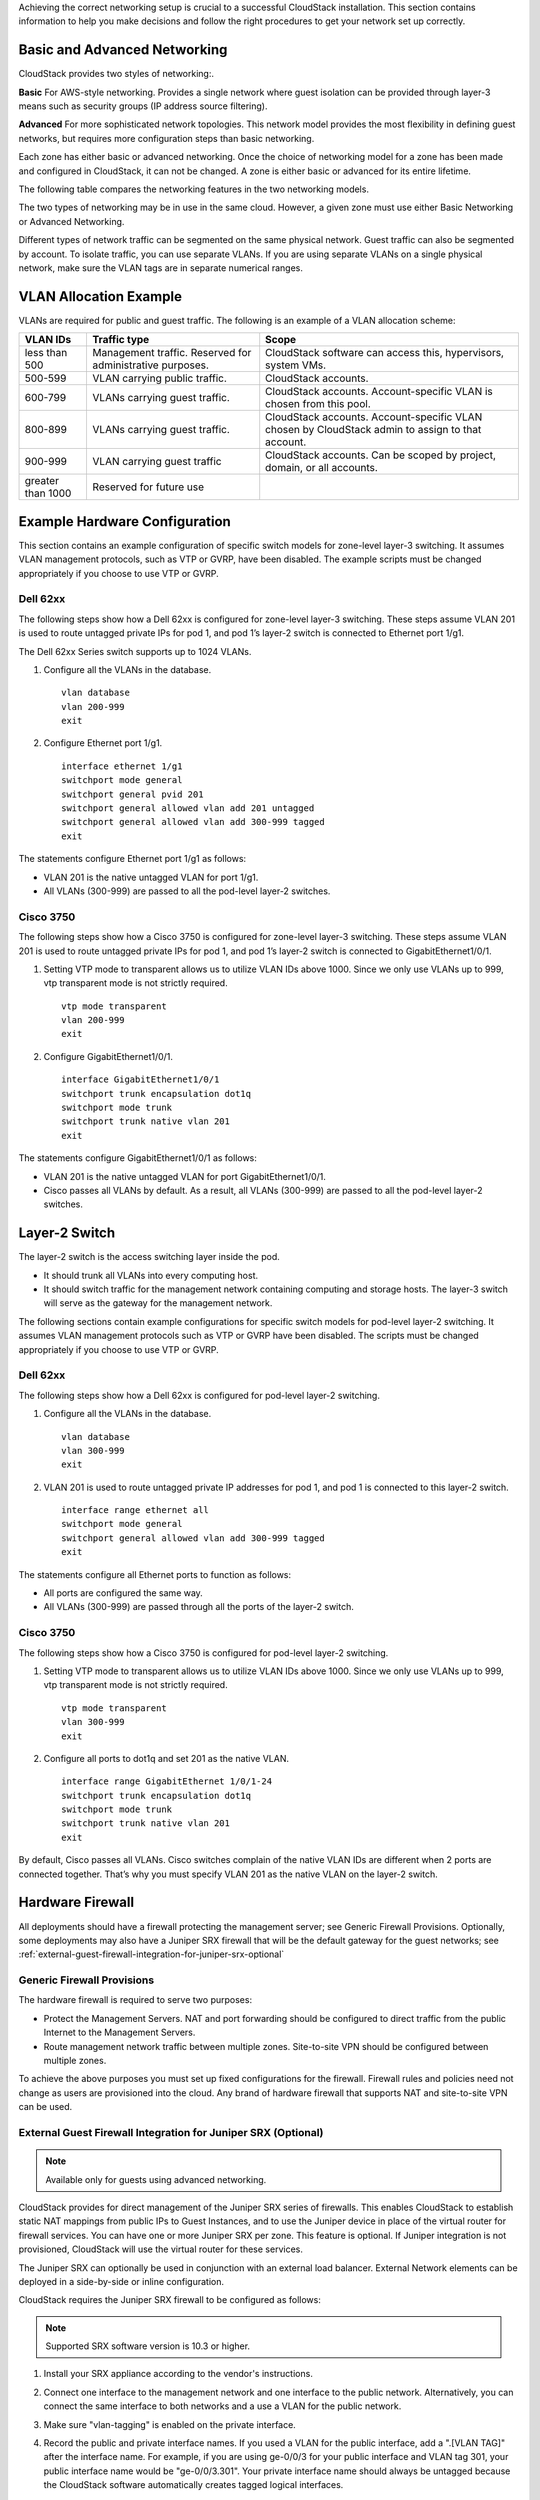 .. Licensed to the Apache Software Foundation (ASF) under one
   or more contributor license agreements.  See the NOTICE file
   distributed with this work for additional information#
   regarding copyright ownership.  The ASF licenses this file
   to you under the Apache License, Version 2.0 (the
   "License"); you may not use this file except in compliance
   with the License.  You may obtain a copy of the License at
   http://www.apache.org/licenses/LICENSE-2.0
   Unless required by applicable law or agreed to in writing,
   software distributed under the License is distributed on an
   "AS IS" BASIS, WITHOUT WARRANTIES OR CONDITIONS OF ANY
   KIND, either express or implied.  See the License for the
   specific language governing permissions and limitations
   under the License.


Achieving the correct networking setup is crucial to a successful
CloudStack installation. This section contains information to help you
make decisions and follow the right procedures to get your network set
up correctly.


Basic and Advanced Networking
-----------------------------

CloudStack provides two styles of networking:.

**Basic**
For AWS-style networking. Provides a single network where guest isolation can
be provided through layer-3 means such as security groups (IP address source
filtering).

**Advanced**
For more sophisticated network topologies. This network model provides the
most flexibility in defining guest networks, but requires more configuration
steps than basic networking.

Each zone has either basic or advanced networking. Once the choice of
networking model for a zone has been made and configured in CloudStack,
it can not be changed. A zone is either basic or advanced for its entire
lifetime.

The following table compares the networking features in the two networking models.

.. cssclass:: table-striped table-bordered table-hover

=========================  ===================================  ===============================
Networking Feature         Basic Network                        Advanced Network
=========================  ===================================  ===============================
Number of networks         Single network                       Multiple networks
Firewall type              Physical                             Physical and Virtual
Load balancer              Physical                             Physical and Virtual
Isolation type             Layer 3                              Layer 2 and Layer 3
VPN support                No                                   Yes
Port forwarding            Physical                             Physical and Virtual
1:1 NAT                    Physical                             Physical and Virtual
Source NAT                 No                                   Physical and Virtual
User data                  Yes                                 Yes
Network usage monitoring   sFlow / netFlow at physical router   Hypervisor and Virtual Router
DNS and DHCP               Yes                                  Yes
=========================  ===================================  ===============================

The two types of networking may be in use in the same cloud. However, a
given zone must use either Basic Networking or Advanced Networking.

Different types of network traffic can be segmented on the same physical
network. Guest traffic can also be segmented by account. To isolate
traffic, you can use separate VLANs. If you are using separate VLANs on
a single physical network, make sure the VLAN tags are in separate
numerical ranges.


VLAN Allocation Example
-----------------------

VLANs are required for public and guest traffic. The following is an
example of a VLAN allocation scheme:

.. cssclass:: table-striped table-bordered table-hover

==================  =========================================================  =======================================================================
VLAN IDs            Traffic type                                               Scope
==================  =========================================================  =======================================================================
less than 500       Management traffic. Reserved for administrative purposes.  CloudStack software can access this, hypervisors, system VMs.
500-599             VLAN carrying public traffic.                              CloudStack accounts.
600-799             VLANs carrying guest traffic.                              CloudStack accounts. Account-specific VLAN is chosen from this pool.
800-899             VLANs carrying guest traffic.                              CloudStack accounts. Account-specific VLAN chosen by CloudStack admin to assign to that account.
900-999             VLAN carrying guest traffic                                CloudStack accounts. Can be scoped by project, domain, or all accounts.
greater than 1000   Reserved for future use
==================  =========================================================  =======================================================================


Example Hardware Configuration
------------------------------

This section contains an example configuration of specific switch models
for zone-level layer-3 switching. It assumes VLAN management protocols,
such as VTP or GVRP, have been disabled. The example scripts must be
changed appropriately if you choose to use VTP or GVRP.


Dell 62xx
~~~~~~~~~

The following steps show how a Dell 62xx is configured for zone-level
layer-3 switching. These steps assume VLAN 201 is used to route untagged
private IPs for pod 1, and pod 1’s layer-2 switch is connected to
Ethernet port 1/g1.

The Dell 62xx Series switch supports up to 1024 VLANs.

#. Configure all the VLANs in the database.

   .. parsed-literal::

      vlan database
      vlan 200-999
      exit

#. Configure Ethernet port 1/g1.

   .. parsed-literal::

      interface ethernet 1/g1
      switchport mode general
      switchport general pvid 201
      switchport general allowed vlan add 201 untagged
      switchport general allowed vlan add 300-999 tagged
      exit

The statements configure Ethernet port 1/g1 as follows:

-  VLAN 201 is the native untagged VLAN for port 1/g1.

-  All VLANs (300-999) are passed to all the pod-level layer-2 switches.


Cisco 3750
~~~~~~~~~~

The following steps show how a Cisco 3750 is configured for zone-level
layer-3 switching. These steps assume VLAN 201 is used to route untagged
private IPs for pod 1, and pod 1’s layer-2 switch is connected to
GigabitEthernet1/0/1.

#. Setting VTP mode to transparent allows us to utilize VLAN IDs above
   1000. Since we only use VLANs up to 999, vtp transparent mode is not
   strictly required.

   .. parsed-literal::

      vtp mode transparent
      vlan 200-999
      exit

#. Configure GigabitEthernet1/0/1.

   .. parsed-literal::

      interface GigabitEthernet1/0/1
      switchport trunk encapsulation dot1q
      switchport mode trunk
      switchport trunk native vlan 201
      exit

The statements configure GigabitEthernet1/0/1 as follows:

-  VLAN 201 is the native untagged VLAN for port GigabitEthernet1/0/1.

-  Cisco passes all VLANs by default. As a result, all VLANs (300-999)
   are passed to all the pod-level layer-2 switches.


Layer-2 Switch
--------------

The layer-2 switch is the access switching layer inside the pod.

-  It should trunk all VLANs into every computing host.

-  It should switch traffic for the management network containing
   computing and storage hosts. The layer-3 switch will serve as the
   gateway for the management network.

The following sections contain example configurations for specific switch models
for pod-level layer-2 switching. It assumes VLAN management protocols
such as VTP or GVRP have been disabled. The scripts must be changed
appropriately if you choose to use VTP or GVRP.

Dell 62xx
~~~~~~~~~

The following steps show how a Dell 62xx is configured for pod-level
layer-2 switching.

#. Configure all the VLANs in the database.

   .. parsed-literal::

      vlan database
      vlan 300-999
      exit

#. VLAN 201 is used to route untagged private IP addresses for pod 1,
   and pod 1 is connected to this layer-2 switch.

   .. parsed-literal::

      interface range ethernet all
      switchport mode general
      switchport general allowed vlan add 300-999 tagged
      exit

The statements configure all Ethernet ports to function as follows:

-  All ports are configured the same way.

-  All VLANs (300-999) are passed through all the ports of the layer-2
   switch.


Cisco 3750
~~~~~~~~~~

The following steps show how a Cisco 3750 is configured for pod-level
layer-2 switching.

#. Setting VTP mode to transparent allows us to utilize VLAN IDs above
   1000. Since we only use VLANs up to 999, vtp transparent mode is not
   strictly required.

   .. parsed-literal::

      vtp mode transparent
      vlan 300-999
      exit

#. Configure all ports to dot1q and set 201 as the native VLAN.

   .. parsed-literal::

      interface range GigabitEthernet 1/0/1-24
      switchport trunk encapsulation dot1q
      switchport mode trunk
      switchport trunk native vlan 201
      exit

By default, Cisco passes all VLANs. Cisco switches complain of the
native VLAN IDs are different when 2 ports are connected together.
That’s why you must specify VLAN 201 as the native VLAN on the layer-2
switch.


Hardware Firewall
-----------------

All deployments should have a firewall protecting the management server;
see Generic Firewall Provisions. Optionally, some deployments may also
have a Juniper SRX firewall that will be the default gateway for the
guest networks; see :ref:`external-guest-firewall-integration-for-juniper-srx-optional`


Generic Firewall Provisions
~~~~~~~~~~~~~~~~~~~~~~~~~~~

The hardware firewall is required to serve two purposes:

-  Protect the Management Servers. NAT and port forwarding should be
   configured to direct traffic from the public Internet to the
   Management Servers.

-  Route management network traffic between multiple zones. Site-to-site
   VPN should be configured between multiple zones.

To achieve the above purposes you must set up fixed configurations for
the firewall. Firewall rules and policies need not change as users are
provisioned into the cloud. Any brand of hardware firewall that supports
NAT and site-to-site VPN can be used.

.. _external-guest-firewall-integration-for-juniper-srx-optional:

External Guest Firewall Integration for Juniper SRX (Optional)
~~~~~~~~~~~~~~~~~~~~~~~~~~~~~~~~~~~~~~~~~~~~~~~~~~~~~~~~~~~~~~

.. note::
   Available only for guests using advanced networking.

CloudStack provides for direct management of the Juniper SRX series of
firewalls. This enables CloudStack to establish static NAT mappings from
public IPs to Guest Instances, and to use the Juniper device in place of the
virtual router for firewall services. You can have one or more Juniper
SRX per zone. This feature is optional. If Juniper integration is not
provisioned, CloudStack will use the virtual router for these services.

The Juniper SRX can optionally be used in conjunction with an external
load balancer. External Network elements can be deployed in a
side-by-side or inline configuration.

|parallel-mode.png: adding a firewall and load balancer in parallel
mode.|

CloudStack requires the Juniper SRX firewall to be configured as follows:

.. note::
   Supported SRX software version is 10.3 or higher.

#. Install your SRX appliance according to the vendor's instructions.

#. Connect one interface to the management network and one interface to
   the public network. Alternatively, you can connect the same interface
   to both networks and a use a VLAN for the public network.

#. Make sure "vlan-tagging" is enabled on the private interface.

#. Record the public and private interface names. If you used a VLAN for
   the public interface, add a ".[VLAN TAG]" after the interface name.
   For example, if you are using ge-0/0/3 for your public interface and
   VLAN tag 301, your public interface name would be "ge-0/0/3.301".
   Your private interface name should always be untagged because the
   CloudStack software automatically creates tagged logical interfaces.

#. Create a public security zone and a private security zone. By
   default, these will already exist and will be called "untrust" and
   "trust". Add the public interface to the public zone and the private
   interface to the private zone. Note down the security zone names.

#. Make sure there is a security policy from the private zone to the
   public zone that allows all traffic.

#. Note the username and password of the account you want the CloudStack
   software to log in to when it is programming rules.

#. Make sure the "ssh" and "xnm-clear-text" system services are enabled.

#. If traffic metering is desired:

   #. Create an incoming firewall filter and an outgoing firewall
      filter. These filters should be the same names as your public
      security zone name and private security zone name respectively.
      The filters should be set to be "interface-specific". For example,
      here is the configuration where the public zone is "untrust" and
      the private zone is "trust":

      .. parsed-literal::

         root@cloud-srx# show firewall
         filter trust {
             interface-specific;
         }
         filter untrust {
             interface-specific;
         }

   #. Add the firewall filters to your public interface. For example, a
      sample configuration output (for public interface ge-0/0/3.0,
      public security zone untrust, and private security zone trust) is:

      .. parsed-literal::

         ge-0/0/3 {
             unit 0 {
                 family inet {
                     filter {
                         input untrust;
                         output trust;
                     }
                     address 172.25.0.252/16;
                 }
             }
         }

#. Make sure all VLANs are brought to the private interface of the SRX.

#. After the CloudStack Management Server is installed, log in to the
   CloudStack UI as administrator.

#. In the left navigation bar, click Infrastructure.

#. In Zones, click View More.

#. Choose the zone you want to work with.

#. Click the Network tab.

#. In the Network Service Providers node of the diagram, click
   Configure. (You might have to scroll down to see this.)

#. Click SRX.

#. Click the Add New SRX button (+) and provide the following:

   -  IP Address: The IP address of the SRX.

   -  Username: The user name of the account on the SRX that CloudStack
      should use.

   -  Password: The password of the account.

   -  Public Interface. The name of the public interface on the SRX. For
      example, ge-0/0/2. A ".x" at the end of the interface indicates
      the VLAN that is in use.

   -  Private Interface: The name of the private interface on the SRX.
      For example, ge-0/0/1.

   -  Usage Interface: (Optional) Typically, the public interface is
      used to meter traffic. If you want to use a different interface,
      specify its name here

   -  Number of Retries: The number of times to attempt a command on the
      SRX before failing. The default value is 2.

   -  Timeout (seconds): The time to wait for a command on the SRX
      before considering it failed. Default is 300 seconds.

   -  Public Network: The name of the public network on the SRX. For
      example, trust.

   -  Private Network: The name of the private network on the SRX. For
      example, untrust.

   -  Capacity: The number of networks the device can handle

   -  Dedicated: When marked as dedicated, this device will be dedicated
      to a single account. When Dedicated is checked, the value in the
      Capacity field has no significance implicitly, its value is 1

#. Click OK.

#. Click Global Settings. Set the parameter
   external.network.stats.interval to indicate how often you want
   CloudStack to fetch network usage statistics from the Juniper SRX. If
   you are not using the SRX to gather network usage statistics, set to 0.


External Guest Firewall Integration for Cisco VNMC (Optional)
~~~~~~~~~~~~~~~~~~~~~~~~~~~~~~~~~~~~~~~~~~~~~~~~~~~~~~~~~~~~~

Cisco Virtual Network Management Center (VNMC) provides centralized
multi-device and policy management for Cisco Network Virtual Services.
You can integrate Cisco VNMC with CloudStack to leverage the firewall
and NAT service offered by ASA 1000v Cloud Firewall. Use it in a Cisco
Nexus 1000v dvSwitch-enabled cluster in CloudStack. In such a
deployment, you will be able to:

-  Configure Cisco ASA 1000v firewalls. You can configure one per guest
   network.

-  Use Cisco ASA 1000v firewalls to create and apply security profiles
   that contain ACL policy sets for both ingress and egress traffic.

-  Use Cisco ASA 1000v firewalls to create and apply Source NAT, Port
   Forwarding, and Static NAT policy sets.

CloudStack supports Cisco VNMC on Cisco Nexus 1000v dvSwich-enabled
VMware hypervisors.


Using Cisco ASA 1000v Firewall, Cisco Nexus 1000v dvSwitch, and Cisco VNMC in a Deployment
^^^^^^^^^^^^^^^^^^^^^^^^^^^^^^^^^^^^^^^^^^^^^^^^^^^^^^^^^^^^^^^^^^^^^^^^^^^^^^^^^^^^^^^^^^

Guidelines
'''''''''''

-  Cisco ASA 1000v firewall is supported only in Isolated Guest
   Networks.

-  Cisco ASA 1000v firewall is not supported on VPC.

-  Cisco ASA 1000v firewall is not supported for load balancing.

-  When a guest network is created with Cisco VNMC firewall provider, an
   additional public IP is acquired along with the Source NAT IP. The
   Source NAT IP is used for the rules, whereas the additional IP is
   used to for the ASA outside interface. Ensure that this additional
   public IP is not released. You can identify this IP as soon as the
   network is in implemented state and before acquiring any further
   public IPs. The additional IP is the one that is not marked as Source
   NAT. You can find the IP used for the ASA outside interface by
   looking at the Cisco VNMC used in your guest network.

-  Use the public IP address range from a single subnet. You cannot add
   IP addresses from different subnets.

-  Only one ASA Instance per VLAN is allowed because multiple VLANS
   cannot be trunked to ASA ports. Therefore, you can use only one ASA
   Instance in a guest network.

-  Only one Cisco VNMC per zone is allowed.

-  Supported only in Inline mode deployment with load balancer.

-  The ASA firewall rule is applicable to all the public IPs in the
   guest network. Unlike the firewall rules created on virtual router, a
   rule created on the ASA device is not tied to a specific public IP.

-  Use a version of Cisco Nexus 1000v dvSwitch that support the vservice
   command. For example: nexus-1000v.4.2.1.SV1.5.2b.bin

   Cisco VNMC requires the vservice command to be available on the Nexus
   switch to create a guest network in CloudStack.


Prerequisites
'''''''''''''

#. Configure Cisco Nexus 1000v dvSwitch in a vCenter environment.

   Create Port profiles for both internal and external network
   interfaces on Cisco Nexus 1000v dvSwitch. Note down the inside port
   profile, which needs to be provided while adding the ASA appliance to
   CloudStack.

   For information on configuration, see :ref:`configuring-a-vsphere-cluster-with-nexus-1000v-virtual-switch`.

#. Deploy and configure Cisco VNMC.

   For more information, see
   `Installing Cisco Virtual Network Management Center
   <http://www.cisco.com/en/US/docs/switches/datacenter/vsg/sw/4_2_1_VSG_2_1_1/install_upgrade/guide/b_Cisco_VSG_for_VMware_vSphere_Rel_4_2_1_VSG_2_1_1_and_Cisco_VNMC_Rel_2_1_Installation_and_Upgrade_Guide_chapter_011.html>`_
   and `Configuring Cisco Virtual Network Management Center
   <http://www.cisco.com/en/US/docs/unified_computing/vnmc/sw/1.2/VNMC_GUI_Configuration/b_VNMC_GUI_Configuration_Guide_1_2_chapter_010.html>`_.

#. Register Cisco Nexus 1000v dvSwitch with Cisco VNMC.

   For more information, see `Registering a Cisco Nexus 1000V with Cisco VNMC
   <http://www.cisco.com/en/US/docs/switches/datacenter/vsg/sw/4_2_1_VSG_1_2/vnmc_and_vsg_qi/guide/vnmc_vsg_install_5register.html#wp1064301>`_.

#. Create Inside and Outside port profiles in Cisco Nexus 1000v dvSwitch.

   For more information, see :ref:`configuring-a-vsphere-cluster-with-nexus-1000v-virtual-switch`.

#. Deploy and Cisco ASA 1000v appliance.

   For more information, see `Setting Up the ASA 1000V Using VNMC
   <http://www.cisco.com/en/US/docs/security/asa/quick_start/asa1000V/setup_vnmc.html>`_.

   Typically, you create a pool of ASA 1000v appliances and register
   them with CloudStack.

   Specify the following while setting up a Cisco ASA 1000v Instance:

   -  VNMC host IP.

   -  Ensure that you add ASA appliance in VNMC mode.

   -  Port profiles for the Management and HA network interfaces. This
      need to be pre-created on Cisco Nexus 1000v dvSwitch.

   -  Internal and external port profiles.

   -  The Management IP for Cisco ASA 1000v appliance. Specify the
      gateway such that the VNMC IP is reachable.

   -  Administrator credentials

   -  VNMC credentials

#. Register Cisco ASA 1000v with VNMC.

   After Cisco ASA 1000v Instance is powered on, register VNMC from the
   ASA console.


Using Cisco ASA 1000v Services
''''''''''''''''''''''''''''''

#. Ensure that all the prerequisites are met.

   See `“Prerequisites” <#prerequisites>`_.

#. Add a VNMC Instance.

   See `“Adding a VNMC Instance” <#adding-a-vnmc-instance>`_.

#. Add a ASA 1000v Instance.

   See :ref:`adding-an-asa-1000v-instance`.

#. Create a Network Offering and use Cisco VNMC as the service provider
   for desired services.

   See :ref:`creating-a-network-offering-using-cisco-asa-1000v`.

#. Create an Isolated Guest Network by using the network offering you
   just created.


Adding a VNMC Instance
^^^^^^^^^^^^^^^^^^^^^^

#. Log in to the CloudStack UI as administrator.

#. In the left navigation bar, click Infrastructure.

#. In Zones, click View More.

#. Choose the zone you want to work with.

#. Click the Physical Network tab.

#. In the Network Service Providers node of the diagram, click
   Configure.

   You might have to scroll down to see this.

#. Click Cisco VNMC.

#. Click View VNMC Devices.

#. Click the Add VNMC Device and provide the following:

   -  Host: The IP address of the VNMC Instance.

   -  Username: The user name of the account on the VNMC Instance that
      CloudStack should use.

   -  Password: The password of the account.

#. Click OK.

.. _adding-an-asa-1000v-instance:

Adding an ASA 1000v Instance
^^^^^^^^^^^^^^^^^^^^^^^^^^^^

#. Log in to the CloudStack UI as administrator.

#. In the left navigation bar, click Infrastructure.

#. In Zones, click View More.

#. Choose the zone you want to work with.

#. Click the Physical Network tab.

#. In the Network Service Providers node of the diagram, click
   Configure.

   You might have to scroll down to see this.

#. Click Cisco VNMC.

#. Click View ASA 1000v.

#. Click the Add CiscoASA1000v Resource and provide the following:

   -  **Host**: The management IP address of the ASA 1000v Instance. The
      IP address is used to connect to ASA 1000V.

   -  **Inside Port Profile**: The Inside Port Profile configured on
      Cisco Nexus1000v dvSwitch.

   -  **Cluster**: The VMware cluster to which you are adding the ASA
      1000v Instance.

      Ensure that the cluster is Cisco Nexus 1000v dvSwitch enabled.

#. Click OK.

.. _creating-a-network-offering-using-cisco-asa-1000v:

Creating a Network Offering Using Cisco ASA 1000v
^^^^^^^^^^^^^^^^^^^^^^^^^^^^^^^^^^^^^^^^^^^^^^^^^

To have Cisco ASA 1000v support for a guest network, create a network
offering as follows:

#. Log in to the CloudStack UI as a user or admin.

#. Naviagte to Service Offerings and choose Network OfferingPublic IP Addresses.

#. Click Add Network Offering.

#. In the dialog, make the following choices:

   -  **Name**: Any desired name for the network offering.

   -  **Description**: A short description of the offering that can be
      displayed to users.

   -  **Network Rate**: Allowed data transfer rate in MB per second.

   -  **Traffic Type**: The type of network traffic that will be carried
      on the network.

   -  **Guest Type**: Choose whether the guest network is isolated or
      shared.

   -  **Persistent**: Indicate whether the guest network is persistent
      or not. The network that you can provision without having to
      deploy an Instance on it is termed persistent network.

   -  **VPC**: This option indicate whether the guest network is Virtual
      Private Cloud-enabled. A Virtual Private Cloud (VPC) is a private,
      isolated part of CloudStack. A VPC can have its own virtual
      network topology that resembles a traditional physical network.
      For more information on VPCs, see :ref: `about-vpc`.

   -  **Specify VLAN**: (Isolated guest networks only) Indicate whether
      a VLAN should be specified when this offering is used.

   -  **Supported Services**: Use Cisco VNMC as the service provider for
      Firewall, Source NAT, Port Forwarding, and Static NAT to create an
      Isolated guest network offering.

   -  **System Offering**: Choose the system service offering that you
      want virtual routers to use in this network.

   -  **Conserve mode**: Indicate whether to use conserve mode. In this
      mode, network resources are allocated only when the first virtual
      machine starts in the network.

#. Click OK

   The network offering is created.


Reusing ASA 1000v Appliance in new Guest Networks
^^^^^^^^^^^^^^^^^^^^^^^^^^^^^^^^^^^^^^^^^^^^^^^^^

You can reuse an ASA 1000v appliance in a new guest network after the
necessary cleanup. Typically, ASA 1000v is cleaned up when the logical
edge firewall is cleaned up in VNMC. If this cleanup does not happen,
you need to reset the appliance to its factory settings for use in new
guest networks. As part of this, enable SSH on the appliance and store
the SSH credentials by registering on VNMC.

#. Open a command line on the ASA appliance:

   #. Run the following:

      .. parsed-literal::

         ASA1000V(config)# reload

      You are prompted with the following message:

      .. parsed-literal::

         System config has been modified. Save? [Y]es/[N]o:"

   #. Enter N.

      You will get the following confirmation message:

      .. parsed-literal::

         "Proceed with reload? [confirm]"

   #. Restart the appliance.

#. Register the ASA 1000v appliance with the VNMC:

   .. parsed-literal::

      ASA1000V(config)# vnmc policy-agent
      ASA1000V(config-vnmc-policy-agent)# registration host vnmc_ip_address
      ASA1000V(config-vnmc-policy-agent)# shared-secret key where key is the shared secret for authentication of the ASA 1000V connection to the Cisco VNMC


External Guest Load Balancer Integration (Optional)
~~~~~~~~~~~~~~~~~~~~~~~~~~~~~~~~~~~~~~~~~~~~~~~~~~~

CloudStack can optionally use a Citrix NetScaler or BigIP F5 load
balancer to provide load balancing services to guests. If this is not
enabled, CloudStack will use the software load balancer in the virtual
router.

To install and enable an external load balancer for CloudStack
management:

#. Set up the appliance according to the vendor's directions.

#. Connect it to the networks carrying public traffic and management
   traffic (these could be the same network).

#. Record the IP address, username, password, public interface name, and
   private interface name. The interface names will be something like
   "1.1" or "1.2".

#. Make sure that the VLANs are trunked to the management network
   interface.

#. After the CloudStack Management Server is installed, log in as
   administrator to the CloudStack UI.

#. In the left navigation bar, click Infrastructure.

#. In Zones, click View More.

#. Choose the zone you want to work with.

#. Click the Network tab.

#. In the Network Service Providers node of the diagram, click
   Configure. (You might have to scroll down to see this.)

#. Click NetScaler or F5.

#. Click the Add button (+) and provide the following:

   For NetScaler:

   -  IP Address: The IP address of the SRX.

   -  Username/Password: The authentication credentials to access the
      device. CloudStack uses these credentials to access the device.

   -  Type: The type of device that is being added. It could be F5 Big
      Ip Load Balancer, NetScaler VPX, NetScaler MPX, or NetScaler SDX.
      For a comparison of the NetScaler types, see the CloudStack
      Administration Guide.

   -  Public interface: Interface of device that is configured to be
      part of the public network.

   -  Private interface: Interface of device that is configured to be
      part of the private network.

   -  Number of retries. Number of times to attempt a command on the
      device before considering the operation failed. Default is 2.

   -  Capacity: The number of networks the device can handle.

   -  Dedicated: When marked as dedicated, this device will be dedicated
      to a single account. When Dedicated is checked, the value in the
      Capacity field has no significance implicitly, its value is 1.

#. Click OK.

The installation and provisioning of the external load balancer is
finished. You can proceed to add Instances and NAT or load balancing rules.


Management Server Load Balancing
--------------------------------

CloudStack can use a load balancer to provide a virtual IP for multiple
Management Servers. The administrator is responsible for creating the
load balancer rules for the Management Servers. The application requires
persistence or stickiness across multiple sessions. The following chart
lists the ports that should be load balanced and whether or not
persistence is required.

Even if persistence is not required, enabling it is permitted.

.. cssclass:: table-striped table-bordered table-hover

===========  ========================   =============   =====================
Source Port  Destination Port           Protocol        Persistence Required?
===========  ========================   =============   =====================
80 or 443    8080 (or 20400 with AJP)   HTTP (or AJP)   Yes
8250         8250                       TCP             Yes
8096         8096                       HTTP            No
===========  ========================   =============   =====================

In addition to above settings, the administrator is responsible for
setting the 'host' global config value from the management server IP to
load balancer virtual IP address. If the 'host' value is not set to the
VIP for Port 8250 and one of your management servers crashes, the UI is
still available but the system VMs will not be able to contact the
management server.


Topology Requirements
---------------------

Security Requirements
~~~~~~~~~~~~~~~~~~~~~

The public Internet must not be able to access port 8096 or port 8250 on
the Management Server.


Runtime Internal Communications Requirements
~~~~~~~~~~~~~~~~~~~~~~~~~~~~~~~~~~~~~~~~~~~~

-  The Management Servers communicate with each other to coordinate
   tasks. This communication uses TCP on ports 8250 and 9090.

-  The console proxy VMs connect to all hosts in the zone over the
   management traffic network. Therefore the management traffic network
   of any given pod in the zone must have connectivity to the management
   traffic network of all other pods in the zone.

-  The secondary storage VMs and console proxy VMs connect to the
   Management Server on port 8250. If you are using multiple Management
   Servers, the load balanced IP address of the Management Servers on
   port 8250 must be reachable.


Storage Network Topology Requirements
~~~~~~~~~~~~~~~~~~~~~~~~~~~~~~~~~~~~~

The secondary storage NFS export is mounted by the secondary storage VM.
Secondary storage traffic goes over the management traffic network, even
if there is a separate Storage Network. Primary storage traffic goes
over the Storage Network, if available. If you choose to place secondary
storage NFS servers on the Storage Network, you must make sure there is
a route from the management traffic network to the Storage Network.


External Firewall Topology Requirements
~~~~~~~~~~~~~~~~~~~~~~~~~~~~~~~~~~~~~~~

When external firewall integration is in place, the public IP VLAN must
still be trunked to the Hosts. This is required to support the Secondary
Storage VM and Console Proxy VM.


Advanced Zone Topology Requirements
~~~~~~~~~~~~~~~~~~~~~~~~~~~~~~~~~~~

With Advanced Networking, separate subnets must be used for private and
public networks.


XenServer Topology Requirements
~~~~~~~~~~~~~~~~~~~~~~~~~~~~~~~

The Management Servers communicate with XenServer hosts on ports 22
(ssh), 80 (HTTP), and 443 (HTTPs).


VMware Topology Requirements
~~~~~~~~~~~~~~~~~~~~~~~~~~~~

-  The Management Server and secondary storage VMs must be able to
   access vCenter and all ESXi hosts in the zone. To allow the necessary
   access through the firewall, keep port 443 open.

-  The Management Servers communicate with VMware vCenter servers on
   port 443 (HTTPs).

-  The Management Servers communicate with the System VMs on port 3922
   (ssh) on the management traffic network.


Hyper-V Topology Requirements
~~~~~~~~~~~~~~~~~~~~~~~~~~~~~

CloudStack Management Server communicates with Hyper-V Agent by using
HTTPS. For secure communication between the Management Server and the
Hyper-V host, open port 8250.


KVM Topology Requirements
~~~~~~~~~~~~~~~~~~~~~~~~~

The Management Servers communicate with KVM hosts on port 22 (ssh).


LXC Topology Requirements
~~~~~~~~~~~~~~~~~~~~~~~~~

The Management Servers communicate with LXC hosts on port 22 (ssh).


Guest Network Usage Integration for Traffic Sentinel
----------------------------------------------------

To collect usage data for a guest network, CloudStack needs to pull the
data from an external network statistics collector installed on the
network. Metering statistics for guest networks are available through
CloudStack’s integration with inMon Traffic Sentinel.

Traffic Sentinel is a network traffic usage data collection package.
CloudStack can feed statistics from Traffic Sentinel into its own usage
records, providing a basis for billing users of cloud infrastructure.
Traffic Sentinel uses the traffic monitoring protocol sFlow. Routers
and switches generate sFlow records and provide them for collection by
Traffic Sentinel, then CloudStack queries the Traffic Sentinel database
to obtain this information

To construct the query, CloudStack determines what guest IPs were in use
during the current query interval. This includes both newly assigned IPs
and IPs that were assigned in a previous time period and continued to be
in use. CloudStack queries Traffic Sentinel for network statistics that
apply to these IPs during the time period they remained allocated in
CloudStack. The returned data is correlated with the customer account
that owned each IP and the timestamps when IPs were assigned and
released in order to create billable metering records in CloudStack.
When the Usage Server runs, it collects this data.

To set up the integration between CloudStack and Traffic Sentinel:

#. On your network infrastructure, install Traffic Sentinel and
   configure it to gather traffic data. For installation and
   configuration steps, see inMon documentation at
   `Traffic Sentinel Documentation <http://inmon.com.>`_.

#. In the Traffic Sentinel UI, configure Traffic Sentinel to accept
   script querying from guest users. CloudStack will be the guest user
   performing the remote queries to gather network usage for one or more
   IP addresses.

   Click File > Users > Access Control > Reports Query, then select
   Guest from the drop-down list.

#. On CloudStack, add the Traffic Sentinel host by calling the
   CloudStack API command addTrafficMonitor. Pass in the URL of the
   Traffic Sentinel as protocol + host + port (optional); for example,
   http://10.147.28.100:8080. For the addTrafficMonitor command syntax,
   see the API Reference at `API Documentation
   <https://cloudstack.apache.org/api.html>`_.

   For information about how to call the CloudStack API, see the
   Developer’s Guide at the CloudStack API Developer's Guide :ref:`the-api`

#. Log in to the CloudStack UI as administrator.

#. Select Configuration from the Global Settings page, and set the
   following:

   direct.network.stats.interval: How often you want CloudStack to query
   Traffic Sentinel.


Setting Zone VLAN and Running VM Maximums
-----------------------------------------

In the external networking case, every Instance in a zone must have a unique
guest IP address. There are two variables that you need to consider in
determining how to configure CloudStack to support this: how many Zone
VLANs do you expect to have and how many Instances do you expect to have
running in the Zone at any one time.

Use the following table to determine how to configure CloudStack for
your deployment.

.. cssclass:: table-striped table-bordered table-hover

===============   ==================================   ==================
guest.vlan.bits   Maximum Running Instances per Zone   Maximum Zone VLANs
===============   ==================================   ==================
12                4096                                 4094
11                8192                                 2048
10                16384                                1024
10                32768                                512
===============   ==================================   ==================

Based on your deployment's needs, choose the appropriate value of
guest.vlan.bits. Set it as described in Edit the Global Configuration
Settings (Optional) section and restart the Management Server.


.. |parallel-mode.png: adding a firewall and load balancer in parallel mode.| image:: /_static/images/parallel-mode.png
